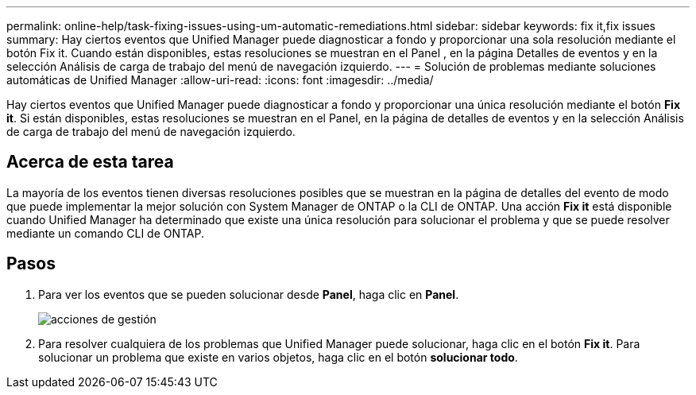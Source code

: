 ---
permalink: online-help/task-fixing-issues-using-um-automatic-remediations.html 
sidebar: sidebar 
keywords: fix it,fix issues 
summary: Hay ciertos eventos que Unified Manager puede diagnosticar a fondo y proporcionar una sola resolución mediante el botón Fix it. Cuando están disponibles, estas resoluciones se muestran en el Panel , en la página Detalles de eventos y en la selección Análisis de carga de trabajo del menú de navegación izquierdo. 
---
= Solución de problemas mediante soluciones automáticas de Unified Manager
:allow-uri-read: 
:icons: font
:imagesdir: ../media/


[role="lead"]
Hay ciertos eventos que Unified Manager puede diagnosticar a fondo y proporcionar una única resolución mediante el botón *Fix it*. Si están disponibles, estas resoluciones se muestran en el Panel, en la página de detalles de eventos y en la selección Análisis de carga de trabajo del menú de navegación izquierdo.



== Acerca de esta tarea

La mayoría de los eventos tienen diversas resoluciones posibles que se muestran en la página de detalles del evento de modo que puede implementar la mejor solución con System Manager de ONTAP o la CLI de ONTAP. Una acción *Fix it* está disponible cuando Unified Manager ha determinado que existe una única resolución para solucionar el problema y que se puede resolver mediante un comando CLI de ONTAP.



== Pasos

. Para ver los eventos que se pueden solucionar desde *Panel*, haga clic en *Panel*.
+
image::../media/management-actions.png[acciones de gestión]

. Para resolver cualquiera de los problemas que Unified Manager puede solucionar, haga clic en el botón *Fix it*. Para solucionar un problema que existe en varios objetos, haga clic en el botón *solucionar todo*.


